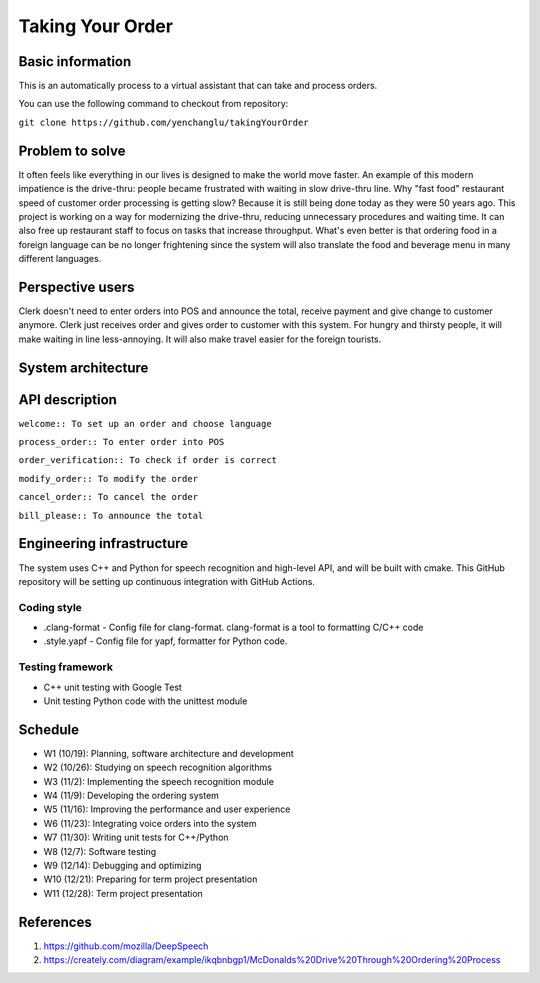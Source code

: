=================
Taking Your Order
=================

Basic information
=================

This is an automatically process to a virtual assistant that can take and process orders.

You can use the following command to checkout from repository:

``git clone https://github.com/yenchanglu/takingYourOrder``

Problem to solve
================

It often feels like everything in our lives is designed to make the world move faster. An example of this modern impatience is the drive-thru: people became frustrated with waiting in slow drive-thru line. Why "fast food" restaurant speed of customer order processing is getting slow? Because it is still being done today as they were 50 years ago. This project is working on a way for modernizing the drive-thru, reducing unnecessary procedures and waiting time. It can also free up restaurant staff to focus on tasks that increase throughput. What's even better is that ordering food in a foreign language can be no longer frightening since the system will also translate the food and beverage menu in many different languages.

Perspective users
=================

Clerk doesn't need to enter orders into POS and announce the total, receive payment and give change to customer anymore. Clerk just receives order and gives order to customer with this system. For hungry and thirsty people, it will make waiting in line less-annoying. It will also make travel easier for the foreign tourists.

System architecture
===================

.. image:: architecture.png

API description
===============

``welcome:: To set up an order and choose language``

``process_order:: To enter order into POS``

``order_verification:: To check if order is correct`` 

``modify_order:: To modify the order``

``cancel_order:: To cancel the order``

``bill_please:: To announce the total``

Engineering infrastructure
==========================

The system uses C++ and Python for speech recognition and high-level API, and will be built with cmake. This GitHub repository will be setting up continuous integration with GitHub Actions.

Coding style
__________________

* .clang-format - Config file for clang-format. clang-format is a tool to  formatting C/C++ code
* .style.yapf - Config file for yapf, formatter for Python code.

Testing framework
__________________

* C++ unit testing with Google Test
* Unit testing Python code with the unittest module

Schedule
========

* W1 (10/19): Planning, software architecture and development
* W2 (10/26): Studying on speech recognition algorithms
* W3 (11/2): Implementing the speech recognition module
* W4 (11/9): Developing the ordering system
* W5 (11/16): Improving the performance and user experience
* W6 (11/23): Integrating voice orders into the system 
* W7 (11/30): Writing unit tests for C++/Python
* W8 (12/7): Software testing
* W9 (12/14): Debugging and optimizing
* W10 (12/21): Preparing for term project presentation
* W11 (12/28): Term project presentation

References
==========

1. https://github.com/mozilla/DeepSpeech

2. https://creately.com/diagram/example/ikqbnbgp1/McDonalds%20Drive%20Through%20Ordering%20Process
